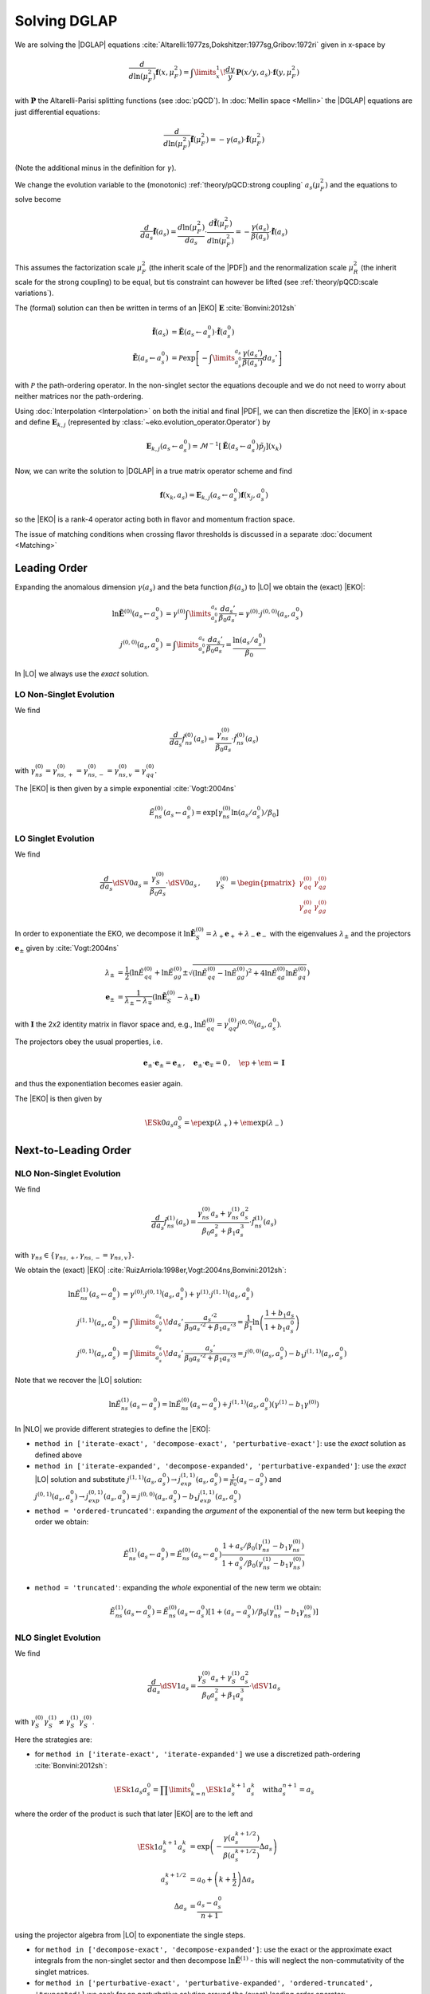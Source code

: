 Solving DGLAP
=============

We are solving the |DGLAP| equations :cite:`Altarelli:1977zs,Dokshitzer:1977sg,Gribov:1972ri` given in x-space by

.. math::
    \frac{d}{d\ln(\mu_F^2)} \mathbf{f}(x,\mu_F^2) =
        \int\limits_x^1\!\frac{dy}{y}\, \mathbf{P}(x/y,a_s) \cdot \mathbf{f}(y,\mu_F^2)

with :math:`\mathbf P` the Altarelli-Parisi splitting functions (see :doc:`pQCD`).
In :doc:`Mellin space <Mellin>` the |DGLAP| equations are just differential equations:

.. math::
    \frac{d}{d\ln(\mu_F^2)} \tilde{\mathbf{f}}(\mu_F^2) = -\gamma(a_s) \cdot \tilde{\mathbf{f}}(\mu_F^2)

(Note the additional minus in the definition for :math:`\gamma`).

We change the evolution variable to the (monotonic) :ref:`theory/pQCD:strong coupling` :math:`a_s(\mu_F^2)`
and the equations to solve become

.. math::
    \frac{d}{da_s} \tilde{\mathbf{f}}(a_s)
        = \frac{d\ln(\mu_F^2)}{da_s} \cdot \frac{d \tilde{\mathbf{f}}(\mu_F^2)}{d\ln(\mu_F^2)}
        = -\frac{\gamma(a_s)}{\beta(a_s)} \cdot \tilde{\mathbf{f}}(a_s)

This assumes the factorization scale :math:`\mu_F^2` (the inherit scale of the |PDF|) and the
renormalization scale :math:`\mu_R^2` (the inherit scale for the strong coupling) to be equal,
but tis constraint can however be lifted (see :ref:`theory/pQCD:scale variations`).

The (formal) solution can then be written in terms of an |EKO| :math:`\mathbf E` :cite:`Bonvini:2012sh`

.. math::
    \tilde{\mathbf{f}}(a_s) &= \tilde{\mathbf{E}}(a_s \leftarrow a_s^0) \cdot \tilde{\mathbf{f}}(a_s^0)\\
    \tilde{\mathbf{E}}(a_s \leftarrow a_s^0) &= \mathcal P \exp\left[-\int\limits_{a_s^0}^{a_s} \frac{\gamma(a_s')}{\beta(a_s')} da_s' \right]

with :math:`\mathcal P` the path-ordering operator. In the non-singlet sector the equations decouple and
we do not need to worry about neither matrices nor the path-ordering.

Using :doc:`Interpolation <Interpolation>` on both the initial and final |PDF|, we can then discretize the
|EKO| in x-space and define :math:`{\mathbf{E}}_{k,j}` (represented by
:class:`~eko.evolution_operator.Operator`) by

.. math::
    {\mathbf{E}}_{k,j}(a_s \leftarrow a_s^0) = \mathcal{M}^{-1}\left[\tilde{\mathbf{E}}(a_s \leftarrow a_s^0)\tilde p_j\right](x_k)

Now, we can write the solution to |DGLAP| in a true matrix operator scheme and find

.. math::
    \mathbf{f}(x_k,a_s) = {\mathbf{E}}_{k,j}(a_s \leftarrow a_s^0) \mathbf{f}(x_j,a_s^0)

so the |EKO| is a rank-4 operator acting both in flavor and momentum fraction space.

The issue of matching conditions when crossing flavor thresholds is discussed in a separate :doc:`document <Matching>`

Leading Order
-------------

Expanding the anomalous dimension :math:`\gamma(a_s)` and the beta function :math:`\beta(a_s)`
to |LO| we obtain the (exact) |EKO|:

.. math::
    \ln \tilde {\mathbf E}^{(0)}(a_s \leftarrow a_s^0) &= \gamma^{(0)}\int\limits_{a_s^0}^{a_s} \frac{da_s'}{\beta_0 a_s'} = \gamma^{(0)} \cdot j^{(0,0)}(a_s,a_s^0)\\
    j^{(0,0)}(a_s,a_s^0) &= \int\limits_{a_s^0}^{a_s} \frac{da_s'}{\beta_0 a_s'} = \frac{\ln(a_s/a_s^0)}{\beta_0}

In |LO| we always use the *exact* solution.

LO Non-Singlet Evolution
^^^^^^^^^^^^^^^^^^^^^^^^

We find

.. math::
    \frac{d}{da_s} \tilde f_{ns}^{(0)}(a_s) = \frac{\gamma_{ns}^{(0)}}{\beta_0 a_s}  \cdot \tilde f_{ns}^{(0)}(a_s)

with :math:`\gamma_{ns}^{(0)} = \gamma_{ns,+}^{(0)} = \gamma_{ns,-}^{(0)} = \gamma_{ns,v}^{(0)} = \gamma_{qq}^{(0)}`.

The |EKO| is then given by a simple exponential :cite:`Vogt:2004ns`

.. math::
    \tilde E^{(0)}_{ns}(a_s \leftarrow a_s^0) = \exp\left[\gamma_{ns}^{(0)} \ln(a_s/a_s^0)/\beta_0 \right]

LO Singlet Evolution
^^^^^^^^^^^^^^^^^^^^

We find

.. math::
    \frac{d}{da_s} \dSV{0}{a_s} = \frac{\gamma_S^{(0)}}{\beta_0 a_s} \cdot \dSV{0}{a_s}\,, \qquad
    \gamma_S^{(0)} = \begin{pmatrix}
                                \gamma_{qq}^{(0)} & \gamma_{qg}^{(0)}\\
                                \gamma_{gq}^{(0)} & \gamma_{gg}^{(0)}
                            \end{pmatrix}

In order to exponentiate the EKO, we decompose it
:math:`\ln \mathbf{\tilde E}^{(0)}_S = \lambda_+ {\mathbf e}_+ + \lambda_- {\mathbf e}_-` with
the eigenvalues :math:`\lambda_{\pm}` and the projectors :math:`\mathbf e_{\pm}` given by :cite:`Vogt:2004ns`

.. math::
    \lambda_{\pm} &= \frac 1 {2} \left( \ln \tilde E_{qq}^{(0)} + \ln \tilde E_{gg}^{(0)} \pm \sqrt{(\ln \tilde E_{qq}^{(0)}-\ln \tilde E_{gg}^{(0)})^2 + 4\ln \tilde E_{qg}^{(0)}\ln \tilde E_{gq}^{(0)}} \right)\\
    {\mathbf e}_{\pm} &= \frac{1}{\lambda_{\pm} - \lambda_{\mp}} \left( \ln \mathbf{\tilde E}^{(0)}_S  - \lambda_{\mp} \mathbf I \right)

with :math:`\mathbf I` the 2x2 identity matrix in flavor space and, e.g., :math:`\ln \tilde E_{qq}^{(0)} = \gamma_{qq}^{(0)}j^{(0,0)}(a_s,a_s^0)`.

The projectors obey the usual properties, i.e.

.. math::
    {\mathbf e}_{\pm} \cdot {\mathbf e}_{\pm} = {\mathbf e}_{\pm}\,,\quad {\mathbf e}_{\pm} \cdot {\mathbf e}_{\mp} = 0\,,\quad \ep + \em = \mathbf I

and thus the exponentiation becomes easier again.

The |EKO| is then given by

.. math::
    \ESk{0}{a_s}{a_s^0} = \ep \exp(\lambda_{+}) + \em \exp(\lambda_{-})

Next-to-Leading Order
---------------------

NLO Non-Singlet Evolution
^^^^^^^^^^^^^^^^^^^^^^^^^

We find

.. math::
    \frac{d}{da_s} \tilde f_{ns}^{(1)}(a_s) = \frac{\gamma_{ns}^{(0)} a_s + \gamma_{ns}^{(1)} a_s^2}{\beta_0 a_s^2 + \beta_1 a_s^3} \cdot \tilde f_{ns}^{(1)}(a_s)

with :math:`\gamma_{ns} \in \{\gamma_{ns,+},\gamma_{ns,-}=\gamma_{ns,v}\}`.

We obtain the (exact) |EKO| :cite:`RuizArriola:1998er,Vogt:2004ns,Bonvini:2012sh`:

.. math::
    \ln \tilde E^{(1)}_{ns}(a_s \leftarrow a_s^0) &= \gamma^{(0)} \cdot j^{(0,1)}(a_s,a_s^0) + \gamma^{(1)} \cdot j^{(1,1)}(a_s,a_s^0)\\
    j^{(1,1)}(a_s,a_s^0) &= \int\limits_{a_s^0}^{a_s}\!da_s'\,\frac{a_s'^2}{\beta_0 a_s'^2 + \beta_1 a_s'^3} = \frac{1}{\beta_1}\ln\left(\frac{1+b_1 a_s}{1+b_1 a_s^0}\right)\\
    j^{(0,1)}(a_s,a_s^0) &= \int\limits_{a_s^0}^{a_s}\!da_s'\,\frac{a_s'}{\beta_0 a_s'^2 + \beta_1 a_s'^3} = j^{(0,0)}(a_s,a_s^0) - b_1 j^{(1,1)}(a_s,a_s^0)

Note that we recover the |LO| solution:

.. math::
    \ln \tilde E^{(1)}_{ns}(a_s \leftarrow a_s^0) = \ln \tilde E^{(0)}_{ns}(a_s \leftarrow a_s^0) + j^{(1,1)}(a_s,a_s^0)(\gamma^{(1)} - b_1 \gamma^{(0)})

In |NLO| we provide different strategies to define the |EKO|:

- ``method in ['iterate-exact', 'decompose-exact', 'perturbative-exact']``: use the *exact* solution as defined above
- ``method in ['iterate-expanded', 'decompose-expanded', 'perturbative-expanded']``: use the *exact* |LO| solution and substitute
  :math:`j^{(1,1)}(a_s,a_s^0) \to j^{(1,1)}_{exp}(a_s,a_s^0) = \frac 1 {\beta_0}(a_s - a_s^0)`
  and :math:`j^{(0,1)}(a_s,a_s^0) \to j^{(0,1)}_{exp}(a_s,a_s^0) = j^{(0,0)}(a_s,a_s^0) - b_1 j^{(1,1)}_{exp}(a_s,a_s^0)`
- ``method = 'ordered-truncated'``: expanding the *argument* of the exponential of the new term but keeping the order we obtain:

.. math::
    \tilde E^{(1)}_{ns}(a_s \leftarrow a_s^0) = \tilde E^{(0)}_{ns}(a_s \leftarrow a_s^0) \frac{1 + a_s/\beta_0 (\gamma_{ns}^{(1)} - b_1 \gamma_{ns}^{(0)})}{1 + a_s^0/\beta_0 (\gamma_{ns}^{(1)} - b_1 \gamma_{ns}^{(0)})}

- ``method = 'truncated'``: expanding the *whole* exponential of the new term we obtain:

.. math::
    \tilde E^{(1)}_{ns}(a_s \leftarrow a_s^0) = \tilde E^{(0)}_{ns}(a_s \leftarrow a_s^0) \left[1 + (a_s - a_s^0)/\beta_0 (\gamma_{ns}^{(1)} - b_1 \gamma_{ns}^{(0)}) \right]

NLO Singlet Evolution
^^^^^^^^^^^^^^^^^^^^^

We find

.. math::
    \frac{d}{da_s} \dSV{1}{a_s} = \frac{\gamma_{S}^{(0)} a_s + \gamma_{S}^{(1)} a_s^2}{\beta_0 a_s^2 + \beta_1 a_s^3} \cdot \dSV{1}{a_s}

with :math:`\gamma_{S}^{(0)} \gamma_{S}^{(1)} \neq \gamma_{S}^{(1)} \gamma_{S}^{(0)}`.

Here the strategies are:

- for ``method in ['iterate-exact', 'iterate-expanded']`` we use a discretized path-ordering :cite:`Bonvini:2012sh`:

.. math::
    \ESk{1}{a_s}{a_s^0} = \prod\limits_{k=n}^{0} \ESk{1}{a_s^{k+1}}{a_s^{k}}\quad \text{with} a_s^{n+1} = a_s

where the order of the product is such that later |EKO| are to the left and

.. math::
    \ESk{1}{a_s^{k+1}}{a_s^{k}} &= \exp\left(-\frac{\gamma(a_s^{k+1/2})}{\beta(a_s^{k+1/2})} \Delta a_s \right) \\
    a_s^{k+1/2} &= a_0 + \left(k+ \frac 1 2\right) \Delta a_s\\
    \Delta a_s &= \frac{a_s - a_s^0}{n + 1}

using the projector algebra from |LO| to exponentiate the single steps.

- for ``method in ['decompose-exact', 'decompose-expanded']``: use the exact or the approximate exact
  integrals from the non-singlet sector and then decompose :math:`\ln \tilde{\mathbf E}^{(1)}` -
  this will neglect the non-commutativity of the singlet matrices.

- for ``method in ['perturbative-exact', 'perturbative-expanded', 'ordered-truncated', 'truncated']``
  we seek for an perturbative solution around the (exact) leading order operator:

We set :cite:`Vogt:2004ns`

.. math::
    \frac{d}{da_s} \dSV{1}{a_s} = \frac{\mathbf R (a_s)}{a_s} \cdot \dSV{1}{a_s}\,, \quad
    \mathbf R (a_s) = \sum\limits_{k=0} a_s^k \mathbf R_{k}

where in |NLO| we find

.. math::
    \mathbf R_0 = \gamma_{S}^{(0)}/\beta_0\,,\quad
    \mathbf R_1 = \gamma_{S}^{(1)}/\beta_0 - b_1 \gamma_{S}^{(0)} /\beta_0

and for the higher coefficients

- ``method = 'perturbative-exact'``: :math:`\mathbf R_k = - b_1 \mathbf R_{k-1}\,\text{for}\,k>1`
- ``method = 'perturbative-expanded'``: :math:`\mathbf R_k = 0\,\text{for}\,k>1`

We make an ansatz for the solution

.. math::
    \ESk{1}{a_s}{a_s^0} = \mathbf U (a_s) \ESk{0}{a_s}{a_s^0} {\mathbf U}^{-1} (a_s^0), \quad
    \mathbf U (a_s) = \mathbf I + \sum\limits_{k=1} a_s^k \mathbf U_k

Inserting this ansatz into the differential equation and sorting by powers of :math:`a_s`, we
obtain a recursive set of commutator relations for the evolution operator coefficients
:math:`\mathbf U_k`:

.. math::
    [\mathbf U_1, \mathbf R_0] &= \mathbf R_1 - \mathbf U_1\\
    [\mathbf U_k, \mathbf R_0] &= \mathbf R_k + \sum\limits_{j=1}^{k-1} \mathbf R_{k-j} \mathbf U_j - k \mathbf U_k = \mathbf{R}_k' - k \mathbf U_k\,,k>1

Multiplying these equations with :math:`\mathbf e_{\pm}` from left and right and using the identity

.. math::
    \mathbf U_k = \em \mathbf U_k \em + \em \mathbf U_k \ep + \ep \mathbf U_k \em + \ep \mathbf U_k \ep

we obtain the :math:`\mathbf U_k`:

.. math::
    \mathbf U_k = \frac{ \em \mathbf{R}_k' \em + \ep \mathbf{R}_k' \ep } k + \frac{\ep \mathbf{R}_k' \em}{r_- - r_+ + k} + \frac{\em \mathbf{R}_k' \ep}{r_+ - r_- + k}

So the strategies are

- ``method in ['perturbative-exact', 'perturbative-expanded']``: approximate the full evolution
  operator :math:`\mathbf U(a_s)` with an expansion up to ``ev_op_max_order``
- ``method in ['ordered-truncated', 'truncated']``: truncate the evolution operator :math:`\mathbf U(a_s)` and use

.. math::
    \ESk{1}{a_s}{a_s^0} = \ESk{0}{a_s}{a_s^0} + a_s \mathbf U_1 \ESk{0}{a_s}{a_s^0} - a_s^0 \ESk{0}{a_s}{a_s^0} \mathbf U_1

Next-to-Next-to-Leading Order
-----------------------------

NNLO Non-Singlet Evolution
^^^^^^^^^^^^^^^^^^^^^^^^^^

We find

.. math::
    \frac{d}{da_s} \tilde f_{ns}^{(2)}(a_s) = \frac{\gamma_{ns}^{(0)} a_s + \gamma_{ns}^{(1)} a_s^2 + \gamma_{ns}^{(2)} a_s^3 }{\beta_0 a_s^2 + \beta_1 a_s^3 + \beta_2 a_s^4} \cdot \tilde f_{ns}^{(2)}(a_s)

with :math:`\gamma_{ns} \in \{\gamma_{ns,+},\gamma_{ns,-}=\gamma_{ns,v}\}`.

We obtain the (exact) |EKO| :cite:`Vogt:2004ns,Cafarella_2008`:

.. math::
    \ln \tilde E^{(2)}_{ns}(a_s \leftarrow a_s^0) &= \gamma^{(0)} \cdot j^{(0,2)}(a_s,a_s^0) + \gamma^{(1)} \cdot j^{(1,2)}(a_s,a_s^0) + \gamma^{(2)} \cdot j^{(2,2)}(a_s,a_s^0)\\

with:

.. math::
    j^{(2,2)}(a_s,a_s^0) &= \int\limits_{a_s^0}^{a_s}\!da_s'\,\frac{a_s'^3}{\beta_0 a_s'^2 + \beta_1 a_s'^3 + \beta_2 a_s'^4} = \frac{1}{\beta_2}\ln\left(\frac{1 + a_s ( b_1 + b_2 a_s ) }{ 1 + a_s^0 ( b_1 + b_2 a_s^0 )}\right) - \frac{b_1}{ \beta_2 \Delta} \delta \\
    \delta &= atan \left( \frac{b_1 + 2 a_s b_2 }{ \Delta} \right) - atan \left( \frac{b_1 + 2 a_s^0 b_2 }{ \Delta} \right) \\
        &= \frac{i}{2} \left[ ln \left( \frac{ \Delta - i (b_1 + 2a_s b_2)}{ \Delta + i (b_1 + 2a_s b_2)}\right) - ln \left( \frac{ \Delta - i (b_1 + 2a_s^0 b_2)}{ \Delta + i (b_1 + 2a_s^0 b_2)}\right) \right] \\
        &= atan \left( \frac{\Delta ( a_s - a_s^0 )}{ 2 + b_1 (a_s + a_s^0) + 2 a_s a_s^0 b_2 } \right) \\
    \Delta &= \sqrt{4 b_2 - b_1^2 }

and:

.. math::
    j^{(1,2)}(a_s,a_s^0) &= \int\limits_{a_s^0}^{a_s}\!da_s'\,\frac{a_s'^2}{\beta_0 a_s'^2 + \beta_1 a_s'^3 + \beta_2 a_s'^4} =  \frac{2}{\beta_0 \Delta} \delta \\
    j^{(0,2)}(a_s,a_s^0) &= \int\limits_{a_s^0}^{a_s}\!da_s'\,\frac{a_s'}{\beta_0 a_s'^2 + \beta_1 a_s'^3 + \beta_2 a_s'^4} = j^{(0,0)}(a_s,a_s^0) - b_1 j^{(1,2)}(a_s,a_s^0) - b_2 j^{(2,2)}(a_s,a_s^0)

Note, plugging the numerical values of :math:`\beta_i` we find that the :math:`\Delta \in \mathbb{R}` if :math:`n_f < 6`.
However you can notice that :math:`\Delta` appears always with :math:`\delta` and the fraction :math:`\frac{\delta}{\Delta} \in  \mathbb{R}, \forall n_f`.

We can recover the |LO| solution:

.. math::
    \ln \tilde E^{(2)}_{ns}(a_s \leftarrow a_s^0) = \ln \tilde E^{(0)}_{ns}(a_s \leftarrow a_s^0) + j^{(1,2)}(a_s,a_s^0)(\gamma^{(1)} - b_1 \gamma^{(0)}) + j^{(2,2)}(a_s,a_s^0)(\gamma^{(2)} - b_2 \gamma^{(0)})

And thus the |NLO| solution:

.. math::
    \ln \tilde E^{(2)}_{ns}(a_s \leftarrow a_s^0) &= \ln \tilde E^{(1)}_{ns}(a_s \leftarrow a_s^0) + j^{(1,2)'}(a_s,a_s^0)(\gamma^{(1)} - b_1 \gamma^{(0)}) + j^{(2,2)}(a_s,a_s^0)(\gamma^{(2)} - b_2 \gamma^{(0)}) \\
    j^{(1,2)'}(a_s,a_s^0) &= \int\limits_{a_s^0}^{a_s}\!da_s'\,\frac{ \beta_2 a_s'^2}{\beta_0 + \beta_1 a_s' + \beta_2 a_s'^2 ) (\beta_0 + \beta_1 a_s')}

In |NNLO| we provide different strategies to define the |EKO|:

- ``method in ['iterate-exact', 'decompose-exact', 'perturbative-exact']``: use the *exact* solution as defined above
- ``method in ['iterate-expanded', 'decompose-expanded', 'perturbative-expanded']``: use the *exact* |LO| solution and expand all functions :math:`j^{(n,m)}(a_s,a_s^0)` to the order :math:`\mathcal o(a_s^3)`. We find:

.. math::
    j^{(2,2)}(a_s,a_s^0) &\approx j^{(2,2)}_{exp}(a_s,a_s^0) &= \frac{1}{2\beta_0} (a_s^2 - (a_s^0)^{2}) \\
    j^{(1,2)}(a_s,a_s^0) &\approx j^{(1,2)}_{exp}(a_s,a_s^0) &= \frac{1}{\beta_0} [ (a_s - a_s^0) - \frac{b_1}{2} (a_s^2 - (a_s^0)^{2})] \\
    j^{(0,2)}(a_s,a_s^0) &\approx j^{(0,2)}_{exp}(a_s,a_s^0) &=  j^{(0,0)}(a_s,a_s^0) - b_1 j^{(1,2)}_{exp}(a_s,a_s^0) - b_2 j^{(2,2)}_{exp}(a_s,a_s^0) \\
    & &= j^{(0,0)}(a_s,a_s^0)  - \frac{1}{\beta_0} [ b_1 (a_s - a_s^0) + \frac{b_1^2+b_2}{2} (a_s^2 - (a_s^0)^{2}) ] \\

This method corresponds to ``IMODEV=2`` of :cite:`Vogt:2004ns`.

- ``method = 'ordered-truncated'``: for this method we follow the prescription from :cite:`Vogt:2004ns` and we get:

.. math::
    \tilde E^{(2)}_{ns}(a_s \leftarrow a_s^0) = \tilde E^{(0)}_{ns}(a_s \leftarrow a_s^0) \frac{ 1 + a_s U_1 + a_s^2 U_2 }{ 1 + a_s^{(0)} U_1 + (a_s^0)^{2} U_2 }

with the unitary matrices defined consistently with the method ``pertubative`` adopted for NLO singlet evolution:

.. math::
    U_1 &= R_1 = \frac{1}{\beta_0}[ \gamma^{(1)} - b_1 \gamma^{(0)}] \\
    U_2 &= \frac{1}{2}[ R_1^2 + R_2 ] \\
    R_2 &= \gamma^{(2)}/\beta_0 - b_1 R_1 - b_2 R_0 \\

This method corresponds to ``IMODEV=3`` of :cite:`Vogt:2004ns`.

- ``method = 'truncated'``: we expand the *whole* exponential and keeping terms within :math:`\mathcal o(a_s^3)`. This method is the fastest among the ones provided by our program. We obtain:

.. math::
    \tilde E^{(2)}_{ns}(a_s \leftarrow a_s^0) = \tilde E^{(0)}_{ns}(a_s \leftarrow a_s^0) \left [ 1 + U_1 (a_s - a_s^0) + a_s^2 U_2 - a_s a_s^{(0)} U_1^2 + (a_s^0)^{2} ( U_1^2 - U_2 ) \right]



NNLO Singlet Evolution
^^^^^^^^^^^^^^^^^^^^^^

For the singlet evolution we find:

.. math::
    \frac{d}{da_s} \dSV{2}{a_s} = \frac{\gamma_{S}^{(0)} a_s + \gamma_{S}^{(1)} a_s^2 + \gamma_{S}^{(2)} a_s^3}{\beta_0 a_s^2 + \beta_1 a_s^3 + \beta_2 a_s^4} \cdot \dSV{2}{a_s}

with :math:`\gamma_{S}^{(i)} \gamma_{S}^{(j)} \neq \gamma_{S}^{(j)} \gamma_{S}^{(i)}, \quad i,j=0,1,2`.

In analogy to |NLO| we define the following strategies :

- for ``method in ['iterate-exact', 'iterate-expanded']`` we use a discretized path-ordering :cite:`Bonvini:2012sh`:

.. math::
    \ESk{2}{a_s}{a_s^0} = \prod\limits_{k=n}^{0} \ESk{2}{a_s^{k+1}}{a_s^{k}} \quad \text{with} \quad a_s^{n+1} = a_s

All the procedure is identical to |NLO|, simply the beat function is now expanded until :math:`\mathcal o(a_s^4)`

- for ``method in ['decompose-exact', 'decompose-expanded']``: use the exact or the approximate exact
  integrals from the non-singlet sector and then decompose :math:`\ln \tilde{\mathbf E}^{(2)}` -
  this will neglect the non-commutativity of the singlet matrices.

- for ``method in ['perturbative-exact', 'perturbative-expanded', 'ordered-truncated', 'truncated']``
  we seek for an perturbative solution around the (exact) leading order operator. We set :cite:`Vogt:2004ns`

.. math::
    \frac{d}{da_s} \dSV{2}{a_s} = \frac{\mathbf R (a_s)}{a_s} \cdot \dSV{2}{a_s}\,, \quad
    \mathbf R (a_s) = \sum\limits_{k=0} a_s^k \mathbf R_{k}

Finding one additional term compared to |NLO|:

.. math::
    \mathbf R_2 & = \gamma_{S}^{(2)}/\beta_0 - b_1 \mathbf R_1 - b_2 \mathbf R_0  \\
    & = \frac{1}{\beta_0} [ \gamma_{S}^{(2)} - b_1 \gamma_{S}^{(1)} - \gamma_{S}^{(0)} ( b_2 - b_1^2 ) ]

and for the higher coefficients

- ``method = 'perturbative-exact'``: :math:`\mathbf R_k = - b_1 \mathbf R_{k-1} - b_2 \mathbf R_{k-1} \,\text{for}\,k>2`
- ``method = 'perturbative-expanded'``: :math:`\mathbf R_k = 0\,\text{for}\,k>2`

The solution ansatz becomes:

.. math::
    \ESk{2}{a_s}{a_s^0} = \mathbf U (a_s) \ESk{0}{a_s}{a_s^0} {\mathbf U}^{-1} (a_s^0), \quad
    \mathbf U (a_s) = \mathbf I + \sum\limits_{k=1} a_s^k \mathbf U_k

with:

.. math::
    [\mathbf U_2, \mathbf R_0] &= \mathbf R_2 + \mathbf R_1 \mathbf U_1 - 2 \mathbf U_2\\

So the strategies are:

- ``method in ['perturbative-exact', 'perturbative-expanded']``: approximate the full evolution
  operator :math:`\mathbf U(a_s)` with an expansion up to ``ev_op_max_order``
- ``method in ['ordered-truncated', 'truncated']``: truncate the evolution operator :math:`\mathbf U(a_s)` and use

.. math::
    \ESk{2}{a_s}{a_s^0} &= \ESk{0}{a_s}{a_s^0} + a_s \mathbf U_1 \ESk{0}{a_s}{a_s^0} - a_s^0 \ESk{0}{a_s}{a_s^0} \mathbf U_1 \\
    &\hspace{20pt} + a_s^2 \mathbf U_2 \ESk{0}{a_s}{a_s^0} \\
    &\hspace{20pt} + a_s a_s^0 \mathbf U_1 \ESk{0}{a_s}{a_s^0} \mathbf U_1 \\
    &\hspace{20pt}- (a_s^0)^{2} \ESk{0}{a_s}{a_s^0} ( \mathbf U_1^2 - \mathbf U_2 )


Intrinsic evolution
-------------------

We also consider the evolution of intrinsic heavy |PDF|. Since these are massive partons they can not
split any collinear particles and thus they do not participate in the |DGLAP| evolution. Instead, their
evolution is simply an identity operation: e.g. for an intrinsic charm distribution we get for
:math:`m_c^2 > Q_1^2 > Q_0^2`:

.. math ::
    \tilde c(Q_1^2) &= \tilde c(Q_0^2)\\
    \tilde {\bar c}(Q_1^2) &= \tilde{\bar c}(Q_0^2)

After :doc:`crossing the mass threshold </theory/Matching>` (charm in this example) the |PDF| can not be considered intrinsic
any longer and hence, they have to be rejoined with their evolution basis elements and take then again
part in the ordinary collinear evolution.
